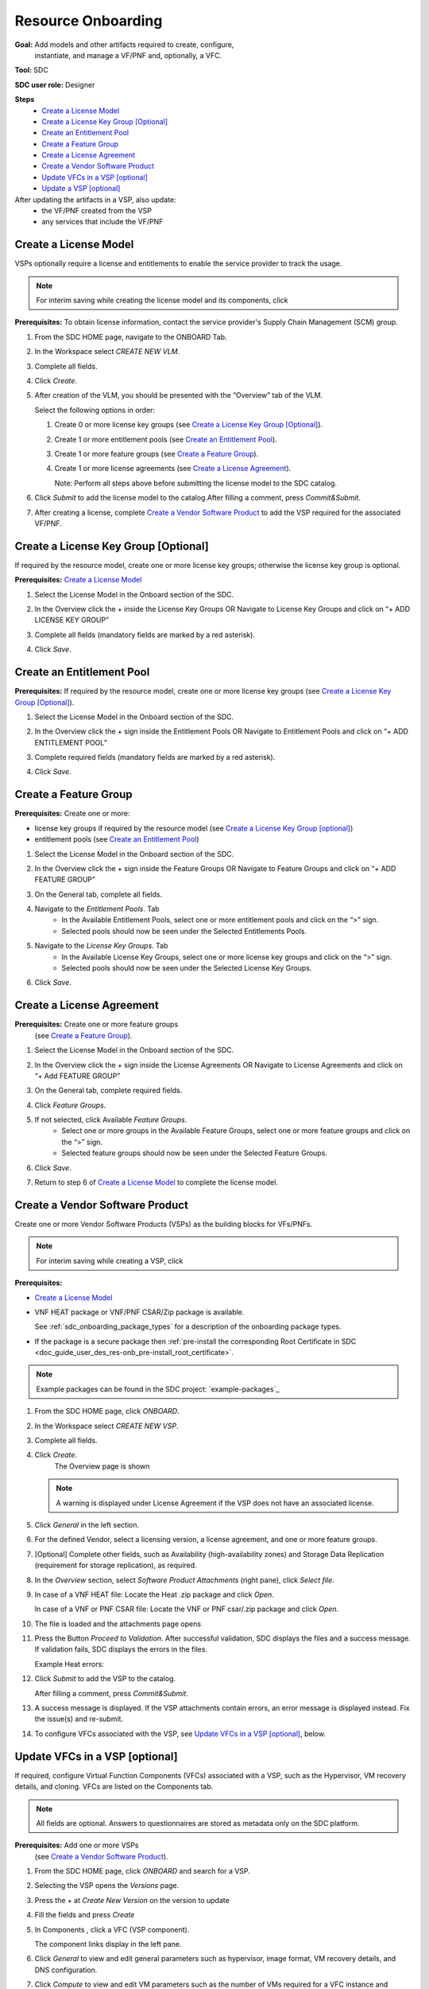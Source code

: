 .. This work is licensed under a Creative Commons Attribution 4.0
.. International License. http://creativecommons.org/licenses/by/4.0
.. Copyright 2019 ONAP Contributors. All rights reserved.

.. _doc_guide_user_des_res-onb:

Resource Onboarding
===================
**Goal:** Add models and other artifacts required to create, configure,
          instantiate, and manage a VF/PNF and, optionally, a VFC.

**Tool:** SDC

**SDC user role:** Designer

|image0|

**Steps**
    * `Create a License Model`_
    * `Create a License Key Group [Optional]`_
    * `Create an Entitlement Pool`_
    * `Create a Feature Group`_
    * `Create a License Agreement`_
    * `Create a Vendor Software Product`_
    * `Update VFCs in a VSP [optional]`_
    * `Update a VSP [optional]`_

After updating the artifacts in a VSP, also update:
    * the VF/PNF created from the VSP
    * any services that include the VF/PNF

|image1|

.. _doc_guide_user_des_res-onb_cre-lic:

Create a License Model
----------------------

VSPs optionally require a license and entitlements to enable the service
provider to track the usage.

.. note::
   For interim saving while creating the license model and its components, click |image2|

**Prerequisites:** To obtain license information, contact the service
provider's Supply Chain Management (SCM) group.


#. From the SDC HOME page, navigate to the ONBOARD Tab.

   |image11|

#. In the Workspace select *CREATE NEW VLM*.

   |image12|

#. Complete all fields.
#. Click *Create*.
#. After creation of the VLM, you should be presented with the “Overview” tab of the VLM.

   |image13|

   Select the following options in order:

   #. Create 0 or more license key groups (see
      `Create a License Key Group [Optional]`_).
   #. Create 1 or more entitlement pools (see `Create an Entitlement Pool`_).
   #. Create 1 or more feature groups (see `Create a Feature Group`_).
   #. Create 1 or more license agreements (see `Create a License Agreement`_).

      Note: Perform all steps above before submitting the license model to
      the SDC catalog.

   |image14|

#. Click *Submit* to add the license model to the catalog.After filling a comment, press *Commit&Submit*.

   |image15|

#. After creating a license, complete `Create a Vendor Software Product`_ to
   add the VSP required for the associated VF/PNF.


Create a License Key Group [Optional]
-------------------------------------

If required by the resource model, create one or more license key groups;
otherwise the license key group is optional.

**Prerequisites:** `Create a License Model`_

#. Select the License Model in the Onboard section of the SDC.
#. In the Overview click the + inside the License Key Groups OR Navigate to License Key Groups and click on “+ ADD LICENSE KEY GROUP”

   |image4|

#. Complete all fields (mandatory fields are marked by a red asterisk).
#. Click *Save*.

Create an Entitlement Pool
--------------------------

**Prerequisites:** If required by the resource model, create one or more
license key groups (see
`Create a License Key Group [Optional]`_).

#. Select the License Model in the Onboard section of the SDC.
#. In the Overview click the + sign inside the Entitlement Pools OR Navigate to Entitlement Pools and click on “+ ADD ENTITLEMENT POOL”

   |image5|

#. Complete required fields (mandatory fields are marked by a red asterisk).
#. Click *Save*.

Create a Feature Group
----------------------

**Prerequisites:** Create one or more:

* license key groups if required by the resource model
  (see `Create a License Key Group [optional]`_)
* entitlement pools (see `Create an Entitlement Pool`_)

#. Select the License Model in the Onboard section of the SDC.
#. In the Overview click the + sign inside the Feature Groups OR Navigate to Feature Groups and click on “+ ADD FEATURE GROUP”

   |image6|

#. On the General tab, complete all fields.
#. Navigate to the *Entitlement Pools*. Tab
    * In the Available Entitlement Pools, select one or more entitlement pools and click on the “>” sign.
    * Selected pools should now be seen under the Selected Entitlements Pools.
#. Navigate to the *License Key Groups*. Tab
    * In the Available License Key Groups, select one or more license key groups and click on the “>” sign.
    * Selected pools should now be seen under the Selected License Key Groups.
#. Click *Save*.

Create a License Agreement
--------------------------

**Prerequisites:** Create one or more feature groups
                   (see `Create a Feature Group`_).

#. Select the License Model in the Onboard section of the SDC.
#. In the Overview click the + sign inside the License Agreements OR Navigate to License Agreements and click on “+ Add FEATURE GROUP”

   |image7|

#. On the General tab, complete required fields.
#. Click *Feature Groups*.
#. If not selected, click Available *Feature Groups*.
    * Select one or more groups in the Available Feature Groups, select one or more feature groups and click on the “>” sign.
    * Selected feature groups should now be seen under the Selected Feature Groups.
#. Click *Save*.
#. Return to step 6 of `Create a License Model`_ to complete the license model.

.. _doc_guide_user_des_res-onb_cre-vsp:

Create a Vendor Software Product
--------------------------------

Create one or more Vendor Software Products (VSPs) as the building blocks
for VFs/PNFs.

.. note::
   For interim saving while creating a VSP, click |image2|

**Prerequisites:**

* `Create a License Model`_
* VNF HEAT package or VNF/PNF CSAR/Zip package is available.

  See :ref:`sdc_onboarding_package_types` for a description
  of the onboarding package types.
* If the package is a secure package then :ref:`pre-install the corresponding Root Certificate in SDC <doc_guide_user_des_res-onb_pre-install_root_certificate>`.

.. note::
   Example packages can be found in the SDC project: `example-packages`_

#. From the SDC HOME page, click *ONBOARD*.

   |image11|

#. In the Workspace select *CREATE NEW VSP*.

   |image21|

#. Complete all fields.
#. Click *Create*.
     The Overview page is shown

   |image22|

   .. note::
     A warning is displayed under License Agreement if the VSP does not have
     an associated license.

#. Click *General* in the left section.

#. For the defined Vendor, select a licensing version, a license agreement,
   and one or more feature groups.

   |image23|

#. [Optional] Complete other fields, such as Availability (high-availability
   zones) and Storage Data Replication (requirement for storage replication),
   as required.
#. In the *Overview* section, select *Software Product Attachments*
   (right pane), click *Select file*.
#. In case of a VNF HEAT file: Locate the Heat .zip package and click *Open*.

   In case of a VNF or PNF CSAR file: Locate the VNF or PNF csar/.zip package
   and click *Open*.
#. The file is loaded and the attachments page opens

   |image24|

#. Press the Button *Proceed to Validation*. After successful validation, SDC
   displays the files and a success message. If validation fails, SDC displays
   the errors in the files.

   Example Heat errors:

   |image9|

#. Click *Submit* to add the VSP to the catalog.

   After filling a comment, press *Commit&Submit*.
#. A success message is displayed. If the VSP attachments contain errors, an
   error message is displayed instead. Fix the issue(s) and re-submit.
#. To configure VFCs associated with the VSP, see
   `Update VFCs in a VSP [optional]`_, below.


.. _doc_guide_user_des_res-onb_upd-vfc:

Update VFCs in a VSP [optional]
-------------------------------

If required, configure Virtual Function Components (VFCs) associated with a
VSP, such as the Hypervisor, VM recovery details, and cloning. VFCs are listed
on the Components tab.

.. note::
  All fields are optional. Answers to questionnaires are stored as metadata
  only on the SDC platform.

**Prerequisites:** Add one or more VSPs
                   (see `Create a Vendor Software Product`_).

#. From the SDC HOME page, click *ONBOARD* and search for a VSP.
#. Selecting the VSP opens the *Versions* page.

   |image25|

#. Press the + at *Create New Version* on the version to update

   |image26|

#. Fill the fields and press *Create*
#. In Components , click a VFC (VSP component).

   The component links display in the left pane.
#. Click *General* to view and edit general parameters such as hypervisor,
   image format, VM recovery details, and DNS configuration.
#. Click *Compute* to view and edit VM parameters such as the number of VMs
   required for a VFC instance and persistent storage/volume size.
#. Click *High Availability & Load Balancing* to answer questions related
   to VM availability and load balancing.
#. Click *Networks* to view or edit parameters related to network capacity
   and interfaces.

   .. note::
     Click an interface to view or edit it. A dialog box displays similar
     to the figure below.

   |image10|

#. Click *Storage* to configure storage information, such as backup type,
   storage size, and logging.
#. Click *Process Details*, click *Add Component Process Details*, and complete
   the *Create New Process Details* dialog box.

   Use Process Details to identify
   the processes and configuration associated with VFCs.
#. Click *Monitoring* to upload MIB or JSON files for SNMP traps and polling.
#. To update the VSP, click *Submit*

   After filling a comment, press *Commit&Submit* and the
   new version is certified.

.. _doc_guide_user_des_res-onb_upd-vsp:

Update a VSP [optional]
-----------------------

Upload a new onboarding package to a VSP. Afterward, update the VF/PNF and service.

**Prerequisites:** Add one or more VSPs
                   (see `Create a Vendor Software Product`_).

#. From the SDC HOME page, click *ONBOARD* and search for a VSP.
#. Selecting the VSP opens the *Versions* page.

   |image25|

#. Press the + at *Create New Version* on the version to update

   |image26|

#. Fill the fields and press *Create*
#. In Software Product Attachments (right pane), click *Select file*.
#. In case of a VNF HEAT file: Locate the Heat .zip package and click *Open*.

   In case of a VNF or PNF CSAR file: Locate the VNF or PNF csar/.zip package
   and click *Open*.

    SDC warns that uploading a new package erases existing data.
#. Click *Continue* to upload the new package.
#. The file is loaded and the attachments page opens

   |image24|

#. Press the Button *Proceed to Validation*. After successful validation, SDC
   displays the files and a success message. If validation fails, SDC displays
   the errors in the files.

   Example Heat errors:

   |image9|

#. Click *Submit* to add the new VSP version to the catalog.
    After filling a comment, press *Commit&Submit* and the
    new version is certified.
#. After updating the VSP:

   #. Upload the VSP to the Vf/PNF
      (see steps 3 to 5 in :ref:`doc_guide_user_des_vf-cre`).
   #. Update the VF/PNF version in services that include the VF/PNF (see step 4
       in :ref:`doc_guide_user_des_ser-des`).

.. _doc_guide_user_des_res-onb_pre-install_root_certificate:

Pre-Install Root Certificate in SDC [only needed for secure package]
--------------------------------------------------------------------
SDC supports the onboarding of packages that are secured according to security option 2 in ETSI NFV-SOL 004v2.6.1.

During onboarding, SDC will validate the authenticity and integrity of a secure package. To enable this validation,
the root certificate corresponding to the certificate included in the package needs to be available to SDC.
This is currently done by uploading the root certificate to the following default directory location::

   /dockerdata-nfs/{{ .Release.Name }}/sdc/onbaording/cert

.. note::
   The directory listed above is mapped to the following directory in the onboarding pod (sdc-onboarding-be)
   ::

      /var/lib/jetty/cert

   so it is also possible to copy the root certificate directly to this directory in the pod.

The location where the root certificate is uploaded is configurable. The relevant parameters are described in
the *cert* block in the following values file::

   <path_to_oom_kubernetes>/sdc/charts/sdc-onboarding-be/values.yaml


.. |image0| image:: media/sdro-resource-onboarding-workflow.png

.. |image1| image:: media/sdro-vsp-service-workflow.png

.. |image2| image:: media/sdro-sdc_vsp_save.png

.. |image3| image:: media/sdro-license-creation.png

.. |image4| image:: media/sdro-license-keygroup.png

.. |image5| image:: media/sdro-entitlement-pool.png

.. |image6| image:: media/sdro-feature-group.png

.. |image7| image:: media/sdro-license-agreement.png

.. |image8| image:: media/sdro-software-product.png

.. |image9| image:: media/sdro-design_onboardvsp_heaterrors.png

.. |image10| image:: media/sdro-edit-nic.png

.. |image11| image:: media/sdro-new-vlm.png

.. |image12| image:: media/sdro-new-vlm-dialog.png

.. |image13| image:: media/sdro-new-vlm-overview.png

.. |image14| image:: media/sdro-license-model.png

.. |image15| image:: media/sdro-license-model-submit.png

.. |image21| image:: media/sdro-new-vsp.png

.. |image22| image:: media/sdro-new-vsp-overview.png

.. |image23| image:: media/sdro-new-vsp-general.png

.. |image24| image:: media/sdro-new-vsp-attachments.png

.. |image25| image:: media/sdro-vsp-version.png

.. |image26| image:: media/sdro-vsp-version-dialog.png
